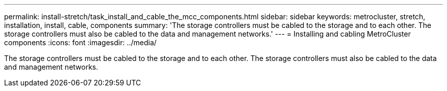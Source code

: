---
permalink: install-stretch/task_install_and_cable_the_mcc_components.html
sidebar: sidebar
keywords: metrocluster, stretch, installation, install, cable, components
summary: 'The storage controllers must be cabled to the storage and to each other. The storage controllers must also be cabled to the data and management networks.'
---
= Installing and cabling MetroCluster components
:icons: font
:imagesdir: ../media/

[.lead]
The storage controllers must be cabled to the storage and to each other. The storage controllers must also be cabled to the data and management networks.
